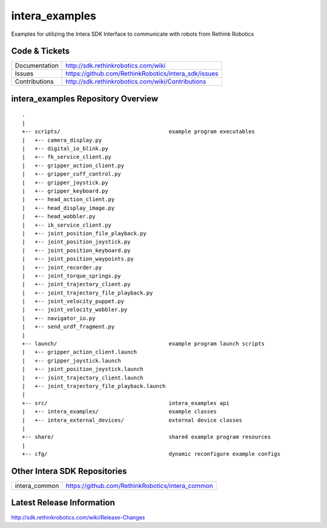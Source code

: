 intera_examples
===============

Examples for utilizing the Intera SDK Interface to communicate with robots from Rethink Robotics

Code & Tickets
--------------

+-----------------+----------------------------------------------------------------+
| Documentation   | http://sdk.rethinkrobotics.com/wiki                            |
+-----------------+----------------------------------------------------------------+
| Issues          | https://github.com/RethinkRobotics/intera_sdk/issues           |
+-----------------+----------------------------------------------------------------+
| Contributions   | http://sdk.rethinkrobotics.com/wiki/Contributions              |
+-----------------+----------------------------------------------------------------+

intera_examples Repository Overview
-----------------------------------

::

     .
     |
     +-- scripts/                                  example program executables
     |   +-- camera_display.py
     |   +-- digital_io_blink.py
     |   +-- fk_service_client.py 
     |   +-- gripper_action_client.py
     |   +-- gripper_cuff_control.py
     |   +-- gripper_joystick.py
     |   +-- gripper_keyboard.py
     |   +-- head_action_client.py
     |   +-- head_display_image.py
     |   +-- head_wobbler.py
     |   +-- ik_service_client.py
     |   +-- joint_position_file_playback.py
     |   +-- joint_position_joystick.py
     |   +-- joint_position_keyboard.py
     |   +-- joint_position_waypoints.py
     |   +-- joint_recorder.py
     |   +-- joint_torque_springs.py
     |   +-- joint_trajectory_client.py
     |   +-- joint_trajectory_file_playback.py
     |   +-- joint_velocity_puppet.py
     |   +-- joint_velocity_wobbler.py
     |   +-- navigator_io.py
     |   +-- send_urdf_fragment.py
     |
     +-- launch/                                   example program launch scripts
     |   +-- gripper_action_client.launch
     |   +-- gripper_joystick.launch
     |   +-- joint_position_joystick.launch
     |   +-- joint_trajectory_client.launch
     |   +-- joint_trajectory_file_playback.launch
     |
     +-- src/                                      intera_examples api
     |   +-- intera_examples/                      example classes
     |   +-- intera_external_devices/              external device classes
     |
     +-- share/                                    shared example program resources
     |
     +-- cfg/                                      dynamic reconfigure example configs


Other Intera SDK Repositories
-------------------------

+------------------+-----------------------------------------------------+
| intera_common    | https://github.com/RethinkRobotics/intera_common    |
+------------------+-----------------------------------------------------+

Latest Release Information
--------------------------

http://sdk.rethinkrobotics.com/wiki/Release-Changes
